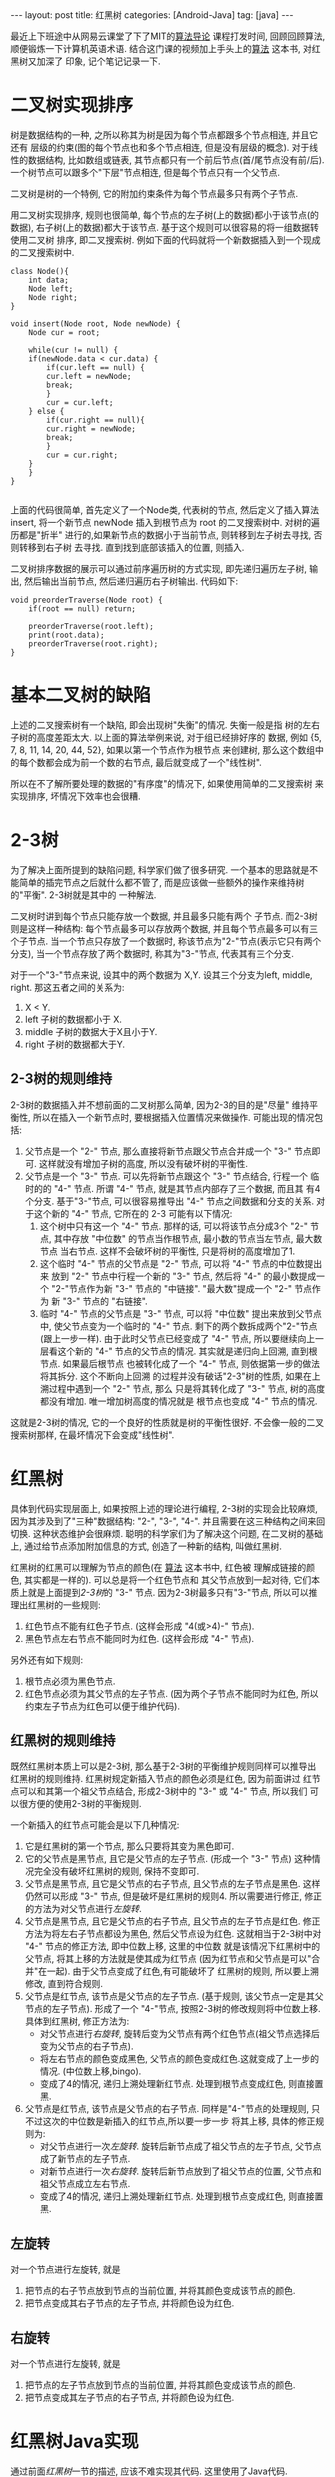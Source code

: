 #+OPTIONS: num:nil
#+OPTIONS: ^:nil
#+OPTIONS: H:nil
#+OPTIONS: toc:nil
#+AUTHOR: Zhengchao Xu
#+EMAIL: xuzhengchaojob@gmail.com

#+BEGIN_HTML
---
layout: post
title: 红黑树
categories: [Android-Java]
tag: [java]
---
#+END_HTML

最近上下班途中从网易云课堂了下了MIT的[[http://open.163.com/special/opencourse/algorithms.html][算法导论]] 课程打发时间, 
回顾回顾算法, 顺便锻炼一下计算机英语术语.
结合这门课的视频加上手头上的[[https://book.douban.com/subject/10432347/][算法]] 这本书, 对红黑树又加深了
印象, 记个笔记记录一下. 

* 二叉树实现排序
树是数据结构的一种, 之所以称其为树是因为每个节点都跟多个节点相连, 并且它还有
层级的约束(图的每个节点也和多个节点相连, 但是没有层级的概念). 
对于线性的数据结构, 比如数组或链表, 其节点都只有一个前后节点(首/尾节点没有前/后).
一个树节点可以跟多个"下层"节点相连, 但是每个节点只有一个父节点.

二叉树是树的一个特例, 它的附加约束条件为每个节点最多只有两个子节点. 

用二叉树实现排序, 规则也很简单, 每个节点的左子树(上的数据)都小于该节点(的数据),
右子树(上的数据)都大于该节点. 基于这个规则可以很容易的将一组数据转使用二叉树
排序, 即二叉搜索树. 例如下面的代码就将一个新数据插入到一个现成的二叉搜索树中.
#+BEGIN_EXAMPLE
class Node(){
    int data;
    Node left;
    Node right;
}

void insert(Node root, Node newNode) {
    Node cur = root;

    while(cur != null) {
	if(newNode.data < cur.data) {
	    if(cur.left == null) {
		cur.left = newNode;
		break;
	    }
	    cur = cur.left;
	} else {
	    if(cur.right == null){
		cur.right = newNode;
		break;
	    }
	    cur = cur.right;
	}
    }
}

#+END_EXAMPLE

上面的代码很简单, 首先定义了一个Node类, 代表树的节点, 然后定义了插入算法 insert,
将一个新节点 newNode 插入到根节点为 root 的二叉搜索树中. 对树的遍历都是"折半"
进行的,如果新节点的数据小于当前节点, 则转移到左子树去寻找, 否则转移到右子树
去寻找. 直到找到底部该插入的位置, 则插入. 

二叉树排序数据的展示可以通过前序遍历树的方式实现, 即先递归遍历左子树, 输出, 
然后输出当前节点, 然后递归遍历右子树输出. 代码如下:
#+BEGIN_EXAMPLE
void preorderTraverse(Node root) {
    if(root == null) return;

    preorderTraverse(root.left);
    print(root.data);
    preorderTraverse(root.right);
}
#+END_EXAMPLE
* 基本二叉树的缺陷
上述的二叉搜索树有一个缺陷, 即会出现树"失衡"的情况. 失衡一般是指
树的左右子树的高度差距太大. 以上面的算法举例来说, 对于组已经排好序的
数据, 例如 {5, 7, 8, 11, 14, 20, 44, 52}, 如果以第一个节点作为根节点
来创建树, 那么这个数组中的每个数都会成为前一个数的右节点, 
最后就变成了一个"线性树". 

所以在不了解所要处理的数据的"有序度"的情况下, 如果使用简单的二叉搜索树
来实现排序, 坏情况下效率也会很糟.
* 2-3树
为了解决上面所提到的缺陷问题, 科学家们做了很多研究. 
一个基本的思路就是不能简单的插完节点之后就什么都不管了, 
而是应该做一些额外的操作来维持树的"平衡". 2-3树就是其中的
一种解法.

二叉树时讲到每个节点只能存放一个数据, 并且最多只能有两个
子节点. 而2-3树则是这样一种结构: 每个节点最多可以存放两个数据, 
并且每个节点最多可以有三个子节点. 当一个节点只存放了一个数据时,
称该节点为"2-"节点(表示它只有两个分支), 当一个节点存放了两个数据时,
称其为"3-"节点, 代表其有三个分支. 

对于一个"3-"节点来说, 设其中的两个数据为 X,Y. 设其三个分支为left, middle,
right. 那这五者之间的关系为:
1. X < Y.
2. left 子树的数据都小于 X.
3. middle 子树的数据大于X且小于Y.
4. right 子树的数据都大于Y.

** 2-3树的规则维持
2-3树的数据插入并不想前面的二叉树那么简单, 因为2-3的目的是"尽量"
维持平衡性, 所以在插入一个新节点时, 要根据插入位置情况来做操作.
可能出现的情况包括:
1. 父节点是一个 "2-" 节点, 那么直接将新节点跟父节点合并成一个 "3-" 节点即可.
   这样就没有增加子树的高度, 所以没有破坏树的平衡性.
2. 父节点是一个 "3-" 节点. 可以先将新节点跟这个 "3-" 节点结合, 行程一个
   临时的的 "4-" 节点. 所谓 "4-" 节点, 就是其节点内部存了三个数据, 而且其
   有4个分支. 基于"3-"节点, 可以很容易推导出 "4-" 节点之间数据和分支的关系.
   对于这个新的 "4-" 节点, 它所在的 2-3 可能有以下情况:
   1. 这个树中只有这一个 "4-" 节点. 那样的话, 可以将该节点分成3个 "2-" 节点,
      其中存放 "中位数" 的节点当作根节点, 最小数的节点当左节点, 最大数节点
      当右节点. 这样不会破坏树的平衡性, 只是将树的高度增加了1.
   2. 这个临时 "4-" 节点的父节点是 "2-" 节点, 可以将 "4-" 节点的中位数提出来
      放到 "2-" 节点中行程一个新的 "3-" 节点, 然后将 "4-" 的最小数提成一个
      "2-"节点作为新 "3-" 节点的 "中链接". "最大数"提成一个 "2-" 节点作为
      新 "3-" 节点的 "右链接".
   3. 临时 "4-" 节点的父节点是 "3-" 节点, 可以将 "中位数" 提出来放到父节点中,
      使父节点变为一个临时的 "4-" 节点. 剩下的两个数拆成两个"2-"节点(跟上一步一样).
      由于此时父节点已经变成了 "4-" 节点, 所以要继续向上一层看这个新的 "4-" 
      节点的父节点的情况. 其实就是递归向上回溯, 直到根节点. 如果最后根节点
      也被转化成了一个 "4-" 节点, 则依据第一步的做法将其拆分. 这个不断向上回溯
      的过程并没有破话"2-3"树的性质, 如果在上溯过程中遇到一个 "2-" 节点, 那么
      只是将其转化成了 "3-" 节点, 树的高度都没有增加. 唯一增加树高度的情况就是
      根节点也变成 "4-" 节点的情况.

这就是2-3树的情况, 它的一个良好的性质就是树的平衡性很好. 不会像一般的二叉搜索树那样,
在最坏情况下会变成"线性树".
* 红黑树
具体到代码实现层面上, 如果按照上述的理论进行编程, 
2-3树的实现会比较麻烦, 因为其涉及到了"三种"数据结构:
"2-", "3-", "4-". 并且需要在这三种结构之间来回切换. 
这种状态维护会很麻烦. 
聪明的科学家们为了解决这个问题, 在二叉树的基础上,
通过给节点添加附加信息的方式, 创造了一种新的结构, 叫做红黑树.

红黑树的红黑可以理解为节点的颜色(在 [[https://book.douban.com/subject/10432347/][算法]] 这本书中, 红色被
理解成链接的颜色, 其实都是一样的). 可以总是将一个红色节点和
其父节点放到一起对待, 它们本质上就是上面提到[[2-3树]]的 "3-" 节点.
因为2-3树最多只有"3-"节点, 所以可以推理出红黑树的一些规则:
1. 红色节点不能有红色子节点. (这样会形成 "4(或>4)-" 节点).
2. 黑色节点左右节点不能同时为红色. (这样会形成 "4-" 节点).

另外还有如下规则:
3. 根节点必须为黑色节点.
4. 红色节点必须为其父节点的左子节点. 
   (因为两个子节点不能同时为红色, 所以约束左子节点为红色可以便于维护代码).

** 红黑树的规则维持
既然红黑树本质上可以是2-3树, 那么基于2-3树的平衡维护规则同样可以推导出
红黑树的规则维持. 红黑树规定新插入节点的颜色必须是红色, 因为前面讲过
红节点可以和其第一个祖父节点结合, 形成2-3树中的 "3-" 或 "4-" 节点, 所以我们
可以很方便的使用2-3树的平衡规则.

一个新插入的红节点可能会是以下几种情况:
1. 它是红黑树的第一个节点, 那么只要将其变为黑色即可.
2. 它的父节点是黑节点, 且它是父节点的左子节点. 
   (形成一个 "3-" 节点)
   这种情况完全没有破坏红黑树的规则, 保持不变即可.
3. 父节点是黑节点, 且它是父节点的右子节点, 且父节点的左子节点是黑色. 
   这样仍然可以形成 "3-" 节点, 但是破坏是红黑树的规则4. 
   所以需要进行修正, 修正的方法为对父节点进行[[左旋转]].
4. 父节点是黑节点, 且它是父节点的右子节点, 且父节点的左子节点是红色. 
   修正方法为将左右子节点都设为黑色, 然后父节点设为红色.
   这就相当于2-3树中对 "4-" 节点的修正方法, 即中位数上移, 这里的中位数
   就是该情况下红黑树中的父节点, 将其上移的方法就是使其成为红节点
   (因为红节点和父节点是可以"合并"在一起). 由于父节点变成了红色,有可能破坏了
   红黑树的规则, 所以要上溯修改, 直到符合规则.
5. 父节点是红节点, 该节点是父节点的左子节点.
   (基于规则, 该父节点一定是其父节点的左子节点).
   形成了一个 "4-"节点, 按照2-3树的修改规则将中位数上移.
   具体到红黑树, 修正方法为: 
   + 对父节点进行[[右旋转]], 旋转后变为父节点有两个红色节点(祖父节点选择后变为父节点的右子节点).
   + 将左右节点的颜色变成黑色, 父节点的颜色变成红色.这就变成了上一步的情况. (中位数上移,bingo). 
   + 变成了4的情况, 递归上溯处理新红节点. 处理到根节点变成红色, 则直接置黑.
6. 父节点是红节点, 该节点是父节点的右子节点.
   同样是"4-"节点的处理规则, 只不过这次的中位数是新插入的红节点,所以要一步一步
   将其上移, 具体的修正规则为:
   + 对父节点进行一次[[左旋转]]. 旋转后新节点成了祖父节点的左子节点, 父节点成了新节点的左子节点.
   + 对新节点进行一次[[右旋转]]. 旋转后新节点放到了祖父节点的位置, 父节点和祖父节点成立左右节点.
   + 变成了4的情况, 递归上溯处理新红节点. 处理到根节点变成红色, 则直接置黑.
** 左旋转
对一个节点进行左旋转, 就是
1. 把节点的右子节点放到节点的当前位置, 并将其颜色变成该节点的颜色.
2. 把节点变成其右子节点的左子节点, 并将颜色设为红色.
** 右旋转
对一个节点进行左旋转, 就是
1. 把节点的左子节点放到节点的当前位置, 并将其颜色变成该节点的颜色.
2. 把节点变成其左子节点的右子节点, 并将颜色设为红色.
   
* 红黑树Java实现
通过前面[[红黑树]]一节的描述, 应该不难实现其代码. 这里使用了Java代码.

下面代码是节点的实现, 每个节点被创建是都被设成了红色, 因为[[红黑树的规则维持]]
需要上溯, 所以定义了一个变量parent指向其父节点.
#+BEGIN_EXAMPLE
    private class Node {
        int data;           //存放的数据
        int color;          //该节点颜色(也可以理解为其父节点到该节点的链接的颜色)
        int blackHeight;    //该节点的黑高度

        Node left;    //左子树
        Node right;   //右子树
        Node parent;  //指向父节点

        Node(int data) {
            this.data = data;
            color = RED;
            blackHeight = 0;
        }
    }
#+END_EXAMPLE

下面代码是[[左旋转]]和[[右旋转]]的代码, 注意这里要修改多个"指针", 尤其是parent.
同时也要注意旋转后root是否也需要修改的问题.
链表操作比较熟练的话应该没什么问题.
#+BEGIN_EXAMPLE
private Node rotateLeft(Node node) {
        Node right = node.right;
        if (root == node) {
            root = right;
        }

        node.right = right.left;
        if(node.right != null) {
            node.right.parent = node.parent;
        }

        right.left = node;
        right.parent = node.parent;
        node.parent = right;

        //更改parent
        if (right.parent != null) {
            if (right.parent.left == node) {
                right.parent.left = right;
            } else {
                right.parent.right = right;
            }
        }

        right.color = node.color;
        node.color = RED;

        return right;
    }

    private Node rotateRight(Node node) {
        Node left = node.left;
        if (root == node) {
            root = left;
        }

        node.left = left.right;
        if(node.left != null) {
            node.left.parent = node.parent;
        }

        left.right = node;
        left.parent = node.parent;
        node.parent = left;

        if (left.parent != null) {
            if (left.parent.left == node) {
                left.parent.left = left;
            } else {
                left.parent.right = left;
            }
        }

        left.color = node.color;
        node.color = RED;

        return left;
    }

#+END_EXAMPLE

下面是红黑树的主要代码, insert()和resetTree()函数用于完成新节点的插入和插入后
[[红黑树的规则维持]], 这里使用了一个while循环来进行一次维持后的上溯.
#+BEGIN_EXAMPLE
/**
 * 红黑树(Red-Black Tree)
 */
public class RbTree {
    private static final int[] DATA = {19, 7, 30, 18, 11, 22, 3, 25, 26, 38, 20};
    private static final int BLACK = 0;
    private static final int RED = 1;

    private Node root;

    /**
     * 基于数组构造红黑树
     */
    public void build(int[] data) {
        for (int i = 0, len = data.length; i < len; i++) {
            Node newNode = new Node(data[i]);
            insert(newNode);
        }
    }

    /**
     * 将新节点插入到root代表的红黑树,
     * 新节点的颜色会先被设置为红色, 然后基于排序规则插入到红黑树,
     * 如果插入后破坏了红黑树的任意规则, 则需要对红黑树进行重置
     */
    public void insert(Node newNode) {
        //第一个节点设为root
        if (root == null) {
            root = newNode;
            root.color = BLACK;
            return;
        }

        //先将节点根据排序插入到指定的位置
        Node cur = root;

        //根据数据的大小先将新节点插入到"应该插入"的位置,
        //注: 这有可能破坏红黑树的规则
        while (cur != null) {
            if (newNode.data < cur.data) {
                if (cur.left == null) {
                    cur.left = newNode;
                    newNode.parent = cur;
                    break;
                }
                cur = cur.left;
            } else {
                if (cur.right == null) {
                    cur.right = newNode;
                    newNode.parent = cur;
                    break;
                }
                cur = cur.right;
            }
        }

        resetRbTree(newNode);
    }

    /**
     * 如果一个节点的左右节点都为红色, 该使用该方法修改这个子树的
     * 结构, 将两个子节点都改为黑色, 并且将该节点改为红色.
     *
     * @param node
     */
    private void flipColor(Node node) {
        node.left.color = BLACK;
        node.right.color = BLACK;
        node.color = RED;
    }

    /**
     * 重置红黑树, 因为新插入的节点可能会破坏红黑树的规则,
     * 所以每次插入一个节点后都要看是否需要重置红黑树
     */
    private void resetRbTree(Node newNode) {
        Node cur = newNode;

        //提示, 这里父节点永远是其父节点的左节点
        while (cur != root && cur.color == RED) {
            Node p = cur.parent;

            //没有破坏红黑树, 直接返回
            if (p.color == BLACK && cur == p.left) {
                break;
            }

            //父节点是黑点, 且新节点是父节点的右节点
            else if (p.color == BLACK && cur == p.right) {
                //如果父节点的左节点也为红色, 则说明父节点的左右节点都为红色
                if (p.left != null && p.left.color == RED) {
                    flipColor(p);
                    cur = p;
                    continue;
                } else {
                    rotateLeft(p);
                    break;
                }
            }

            //父节点是红色,
            else if (p.color == RED) {
                Node pp = p.parent;

                //新节点是父节点的左节点, 先右旋转, 再flip
                if (cur == p.left) {
                    cur = rotateRight(pp);   //祖父节点右旋
                    flipColor(cur);
                } else {
                    //新节点是父节点的右节点, 先左旋转, 再右旋转, 再flip
                    rotateLeft(p);
                    cur = rotateRight(pp);
                    flipColor(cur);
                }
            }
        }

        if (cur == root && cur.color == RED) {
            cur.color = BLACK;
        }
    }
#+END_EXAMPLE
* 红黑树Elisp实现(待完成)
